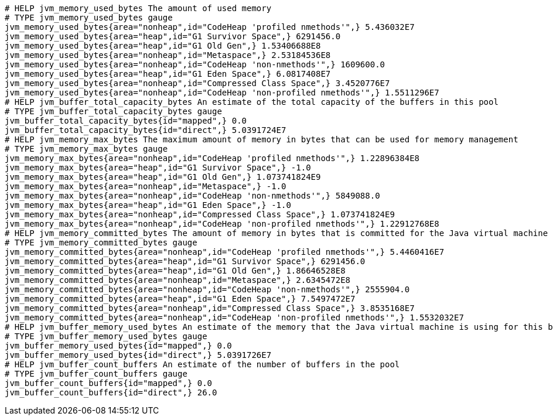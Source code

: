 [source,options="nowrap"]
----
# HELP jvm_memory_used_bytes The amount of used memory
# TYPE jvm_memory_used_bytes gauge
jvm_memory_used_bytes{area="nonheap",id="CodeHeap 'profiled nmethods'",} 5.436032E7
jvm_memory_used_bytes{area="heap",id="G1 Survivor Space",} 6291456.0
jvm_memory_used_bytes{area="heap",id="G1 Old Gen",} 1.53406688E8
jvm_memory_used_bytes{area="nonheap",id="Metaspace",} 2.53184536E8
jvm_memory_used_bytes{area="nonheap",id="CodeHeap 'non-nmethods'",} 1609600.0
jvm_memory_used_bytes{area="heap",id="G1 Eden Space",} 6.0817408E7
jvm_memory_used_bytes{area="nonheap",id="Compressed Class Space",} 3.4520776E7
jvm_memory_used_bytes{area="nonheap",id="CodeHeap 'non-profiled nmethods'",} 1.5511296E7
# HELP jvm_buffer_total_capacity_bytes An estimate of the total capacity of the buffers in this pool
# TYPE jvm_buffer_total_capacity_bytes gauge
jvm_buffer_total_capacity_bytes{id="mapped",} 0.0
jvm_buffer_total_capacity_bytes{id="direct",} 5.0391724E7
# HELP jvm_memory_max_bytes The maximum amount of memory in bytes that can be used for memory management
# TYPE jvm_memory_max_bytes gauge
jvm_memory_max_bytes{area="nonheap",id="CodeHeap 'profiled nmethods'",} 1.22896384E8
jvm_memory_max_bytes{area="heap",id="G1 Survivor Space",} -1.0
jvm_memory_max_bytes{area="heap",id="G1 Old Gen",} 1.073741824E9
jvm_memory_max_bytes{area="nonheap",id="Metaspace",} -1.0
jvm_memory_max_bytes{area="nonheap",id="CodeHeap 'non-nmethods'",} 5849088.0
jvm_memory_max_bytes{area="heap",id="G1 Eden Space",} -1.0
jvm_memory_max_bytes{area="nonheap",id="Compressed Class Space",} 1.073741824E9
jvm_memory_max_bytes{area="nonheap",id="CodeHeap 'non-profiled nmethods'",} 1.22912768E8
# HELP jvm_memory_committed_bytes The amount of memory in bytes that is committed for the Java virtual machine to use
# TYPE jvm_memory_committed_bytes gauge
jvm_memory_committed_bytes{area="nonheap",id="CodeHeap 'profiled nmethods'",} 5.4460416E7
jvm_memory_committed_bytes{area="heap",id="G1 Survivor Space",} 6291456.0
jvm_memory_committed_bytes{area="heap",id="G1 Old Gen",} 1.86646528E8
jvm_memory_committed_bytes{area="nonheap",id="Metaspace",} 2.6345472E8
jvm_memory_committed_bytes{area="nonheap",id="CodeHeap 'non-nmethods'",} 2555904.0
jvm_memory_committed_bytes{area="heap",id="G1 Eden Space",} 7.5497472E7
jvm_memory_committed_bytes{area="nonheap",id="Compressed Class Space",} 3.8535168E7
jvm_memory_committed_bytes{area="nonheap",id="CodeHeap 'non-profiled nmethods'",} 1.5532032E7
# HELP jvm_buffer_memory_used_bytes An estimate of the memory that the Java virtual machine is using for this buffer pool
# TYPE jvm_buffer_memory_used_bytes gauge
jvm_buffer_memory_used_bytes{id="mapped",} 0.0
jvm_buffer_memory_used_bytes{id="direct",} 5.0391726E7
# HELP jvm_buffer_count_buffers An estimate of the number of buffers in the pool
# TYPE jvm_buffer_count_buffers gauge
jvm_buffer_count_buffers{id="mapped",} 0.0
jvm_buffer_count_buffers{id="direct",} 26.0

----